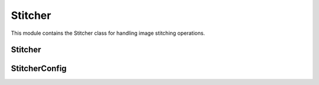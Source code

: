 Stitcher
========

.. module:: ezstitcher.core.stitcher

This module contains the Stitcher class for handling image stitching operations.

Stitcher
-------

.. py:class:: Stitcher(config=None, filename_parser=None)

   Class for handling image stitching operations.

   :param config: Configuration for stitching
   :type config: :class:`~ezstitcher.core.config.StitcherConfig`, optional
   :param filename_parser: Parser for microscopy filenames
   :type filename_parser: :class:`~ezstitcher.core.microscope_interfaces.FilenameParser`, optional

   .. py:method:: generate_positions(image_dir, image_pattern, positions_path, grid_size_x, grid_size_y)

      Generate positions for stitching using Ashlar.

      :param image_dir: Directory containing images
      :type image_dir: str or Path
      :param image_pattern: Pattern with '{iii}' placeholder
      :type image_pattern: str
      :param positions_path: Path to save positions CSV
      :type positions_path: str or Path
      :param grid_size_x: Number of tiles horizontally
      :type grid_size_x: int
      :param grid_size_y: Number of tiles vertically
      :type grid_size_y: int
      :return: True if successful, False otherwise
      :rtype: bool

   .. py:method:: assemble_image(positions_path, images_dir, output_path, override_names=None)

      Assemble a stitched image using subpixel positions from a CSV file.

      :param positions_path: Path to the CSV with subpixel positions
      :type positions_path: str or Path
      :param images_dir: Directory containing image tiles
      :type images_dir: str or Path
      :param output_path: Path to save final stitched image
      :type output_path: str or Path
      :param override_names: Optional list of filenames to use instead of those in CSV
      :type override_names: list, optional
      :return: True if successful, False otherwise
      :rtype: bool

   .. py:method:: generate_positions_df(image_dir, image_pattern, positions, grid_size_x, grid_size_y)

      Given an image_dir, an image_pattern (with '{iii}' or similar placeholder)
      and a list of (x, y) tuples 'positions', build a DataFrame with lines like:
      file: <filename>; position: (x, y); grid: (col, row);

      :param image_dir: Directory containing images
      :type image_dir: str or Path
      :param image_pattern: Pattern with '{iii}' placeholder
      :type image_pattern: str
      :param positions: List of (x, y) positions
      :type positions: list
      :param grid_size_x: Number of tiles horizontally
      :type grid_size_x: int
      :param grid_size_y: Number of tiles vertically
      :type grid_size_y: int
      :return: DataFrame with positions
      :rtype: pandas.DataFrame

   .. py:staticmethod:: parse_positions_csv(csv_path)

      Parse a CSV file with lines of the form:
      file: <filename>; grid: (col, row); position: (x, y)

      :param csv_path: Path to the CSV file
      :type csv_path: str or Path
      :return: List of (filename, x, y) tuples
      :rtype: list

   .. py:staticmethod:: save_positions_df(df, positions_path)

      Save a positions DataFrame to CSV.

      :param df: DataFrame to save
      :type df: pandas.DataFrame
      :param positions_path: Path to save the CSV file
      :type positions_path: str or Path
      :return: True if successful, False otherwise
      :rtype: bool

StitcherConfig
------------

.. py:class:: StitcherConfig

   Configuration for the Stitcher class.

   .. py:attribute:: tile_overlap
      :type: float
      :value: 10.0

      Percentage overlap between tiles.

   .. py:attribute:: tile_overlap_x
      :type: float or None
      :value: None

      Percentage overlap between tiles in the x direction. If None, tile_overlap is used.

   .. py:attribute:: tile_overlap_y
      :type: float or None
      :value: None

      Percentage overlap between tiles in the y direction. If None, tile_overlap is used.

   .. py:attribute:: max_shift
      :type: int
      :value: 50

      Maximum allowed shift in pixels.

   .. py:attribute:: margin_ratio
      :type: float
      :value: 0.1

      Ratio of image size to use as margin for blending.

   .. py:attribute:: pixel_size
      :type: float
      :value: 1.0

      Pixel size in micrometers.
